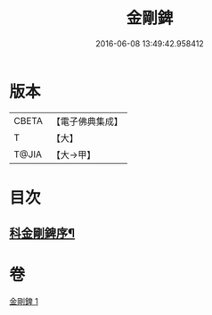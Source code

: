 #+TITLE: 金剛錍 
#+DATE: 2016-06-08 13:49:42.958412

* 版本
 |     CBETA|【電子佛典集成】|
 |         T|【大】     |
 |     T@JIA|【大→甲】   |

* 目次
** [[file:KR6d0175_001.txt::001-0781a3][科金剛錍序¶]]

* 卷
[[file:KR6d0175_001.txt][金剛錍 1]]

